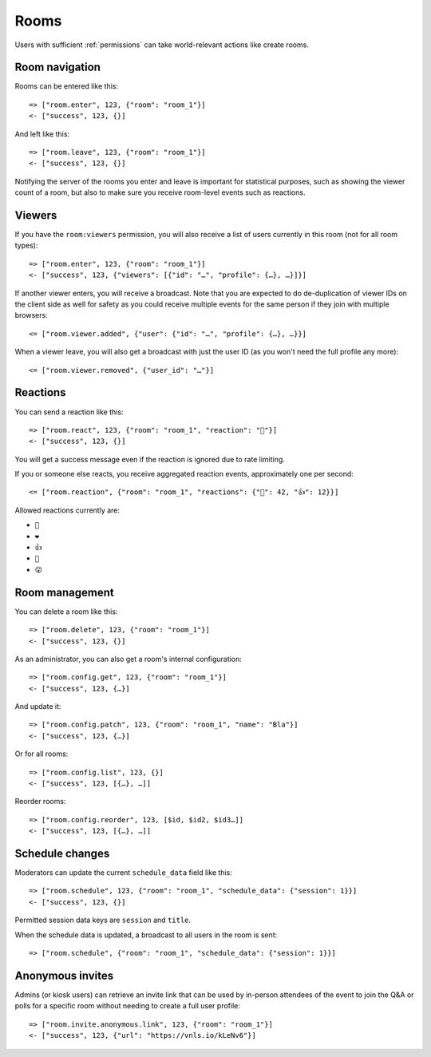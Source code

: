 Rooms
=====

Users with sufficient :ref:`permissions` can take world-relevant actions like create rooms.

Room navigation
---------------

Rooms can be entered like this::

    => ["room.enter", 123, {"room": "room_1"}]
    <- ["success", 123, {}]

And left like this::

    => ["room.leave", 123, {"room": "room_1"}]
    <- ["success", 123, {}]

Notifying the server of the rooms you enter and leave is important for statistical purposes, such as showing the viewer
count of a room, but also to make sure you receive room-level events such as reactions.

Viewers
-------

If you have the ``room:viewers`` permission, you will also receive a list of users currently in this room (not for all room types)::

    => ["room.enter", 123, {"room": "room_1"}]
    <- ["success", 123, {"viewers": [{"id": "…", "profile": {…}, …}]}]

If another viewer enters, you will receive a broadcast. Note that you are expected to do de-duplication of viewer IDs
on the client side as well for safety as you could receive multiple events for the same person if they join with multiple
browsers::

    <= ["room.viewer.added", {"user": {"id": "…", "profile": {…}, …}}]

When a viewer leave, you will also get a broadcast with just the user ID (as you won't need the full profile any more)::

    <= ["room.viewer.removed", {"user_id": "…"}]

Reactions
---------

You can send a reaction like this::

    => ["room.react", 123, {"room": "room_1", "reaction": "👏"}]
    <- ["success", 123, {}]

You will get a success message even if the reaction is ignored due to rate limiting.

If you or someone else reacts, you receive aggregated reaction events, approximately one per second::

    <= ["room.reaction", {"room": "room_1", "reactions": {"👏": 42, "👍": 12}}]

Allowed reactions currently are:

* ``👏``
* ``❤️``
* ``👍``
* ``🤣``
* ``😮``

Room management
---------------

You can delete a room like this::

    => ["room.delete", 123, {"room": "room_1"}]
    <- ["success", 123, {}]


As an administrator, you can also get a room's internal configuration::

    => ["room.config.get", 123, {"room": "room_1"}]
    <- ["success", 123, {…}]


And update it::

    => ["room.config.patch", 123, {"room": "room_1", "name": "Bla"}]
    <- ["success", 123, {…}]

Or for all rooms::

    => ["room.config.list", 123, {}]
    <- ["success", 123, [{…}, …]]

Reorder rooms::

    => ["room.config.reorder", 123, [$id, $id2, $id3…]]
    <- ["success", 123, [{…}, …]]

Schedule changes
----------------

Moderators can update the current ``schedule_data`` field like this::

    => ["room.schedule", 123, {"room": "room_1", "schedule_data": {"session": 1}}]
    <- ["success", 123, {}]

Permitted session data keys are ``session`` and ``title``.

When the schedule data is updated, a broadcast to all users in the room is sent::

    => ["room.schedule", {"room": "room_1", "schedule_data": {"session": 1}}]

Anonymous invites
-----------------

Admins (or kiosk users) can retrieve an invite link that can be used by in-person attendees of the event to join the Q&A or polls for a specific room without needing to create a full user profile::

    => ["room.invite.anonymous.link", 123, {"room": "room_1"}]
    <- ["success", 123, {"url": "https://vnls.io/kLeNv6"}]
